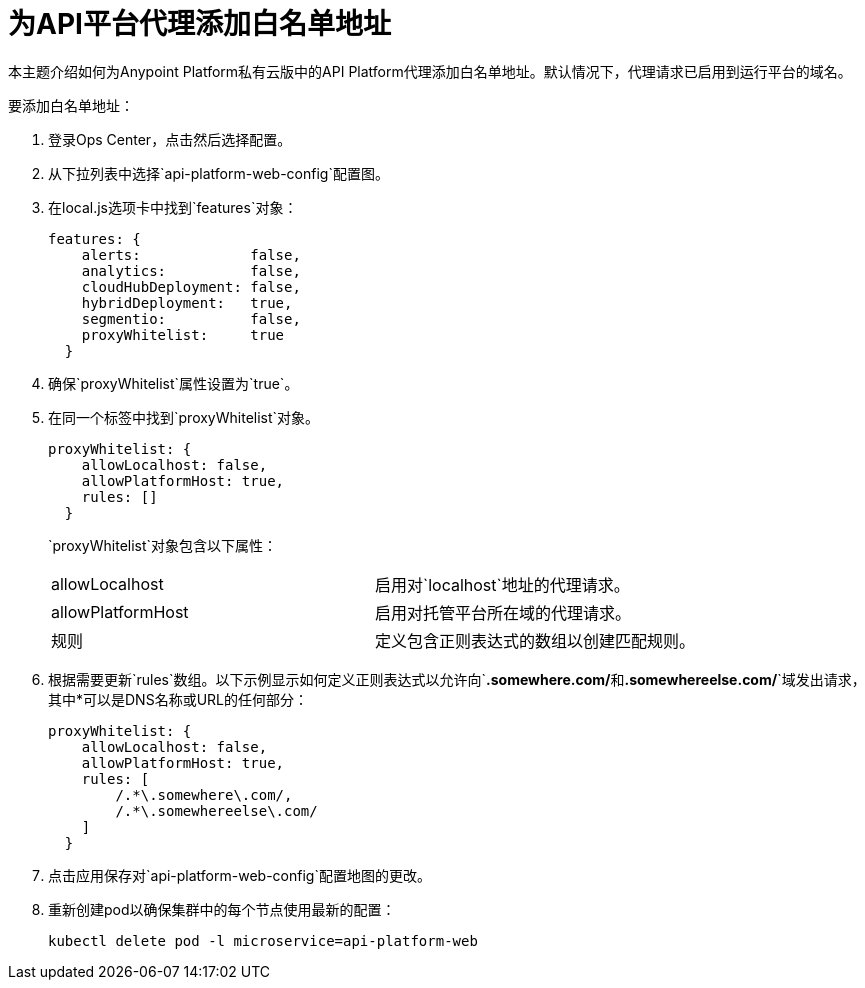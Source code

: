 = 为API平台代理添加白名单地址

本主题介绍如何为Anypoint Platform私有云版中的API Platform代理添加白名单地址。默认情况下，代理请求已启用到运行平台的域名。

要添加白名单地址：

. 登录Ops Center，点击然后选择配置。
. 从下拉列表中选择`api-platform-web-config`配置图。
. 在local.js选项卡中找到`features`对象：
+
----
features: {
    alerts:             false,
    analytics:          false,
    cloudHubDeployment: false,
    hybridDeployment:   true,
    segmentio:          false,
    proxyWhitelist:     true
  }
----

. 确保`proxyWhitelist`属性设置为`true`。
. 在同一个标​​签中找到`proxyWhitelist`对象。
+
----
proxyWhitelist: {
    allowLocalhost: false,
    allowPlatformHost: true,
    rules: []
  }
----
+
`proxyWhitelist`对象包含以下属性：
+
[cols="2*a"]
|===
|  allowLocalhost  | 启用对`localhost`地址的代理请求。
|  allowPlatformHost  | 启用对托管平台所在域的代理请求。
| 规则 | 定义包含正则表达式的数组以创建匹配规则。
|===

. 根据需要更新`rules`数组。以下示例显示如何定义正则表达式以允许向`*.somewhere.com/*`和`*.somewhereelse.com/*`域发出请求，其中*可以是DNS名称或URL的任何部分：
+
----
proxyWhitelist: {
    allowLocalhost: false,
    allowPlatformHost: true,
    rules: [
        /.*\.somewhere\.com/,
        /.*\.somewhereelse\.com/
    ]
  }
----

. 点击应用保存对`api-platform-web-config`配置地图的更改。
. 重新创建pod以确保集群中的每个节点使用最新的配置：
+
----
kubectl delete pod -l microservice=api-platform-web
----
